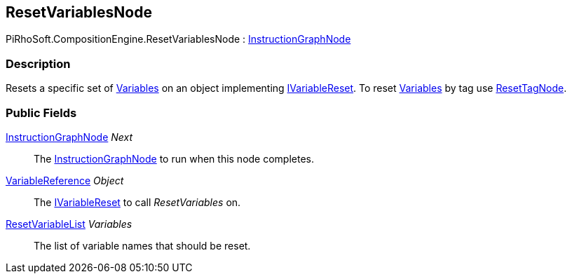 [#reference/reset-variables-node]

## ResetVariablesNode

PiRhoSoft.CompositionEngine.ResetVariablesNode : <<reference/instruction-graph-node.html,InstructionGraphNode>>

### Description

Resets a specific set of <<reference/variable.html,Variables>> on an object implementing <<reference/i-variable-reset.html,IVariableReset>>. To reset <<reference/variable.html,Variables>> by tag use <<reference/reset-tag-node.html,ResetTagNode>>.

### Public Fields

<<reference/instruction-graph-node.html,InstructionGraphNode>> _Next_::

The <<reference/instruction-graph-node.html,InstructionGraphNode>> to run when this node completes.

<<reference/variable-reference.html,VariableReference>> _Object_::

The <<reference/i-variable-reset.html,IVariableReset>> to call _ResetVariables_ on.

<<reference/reset-variable-list.html,ResetVariableList>> _Variables_::

The list of variable names that should be reset.